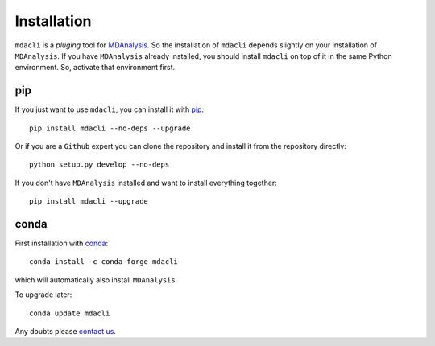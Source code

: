============
Installation
============

``mdacli`` is a *pluging* tool for `MDAnalysis
<https://www.mdanalysis.org/>`_.  So the installation of ``mdacli``
depends slightly on your installation of ``MDAnalysis``.  If you have
``MDAnalysis`` already installed, you should install ``mdacli`` on top of
it in the same Python environment. So, activate that environment first.

pip
---

If you just want to use ``mdacli``, you can install it with `pip`_::

    pip install mdacli --no-deps --upgrade

Or if you are a ``Github`` expert you can clone the repository and install
it from the repository directly::

    python setup.py develop --no-deps

If you don't have ``MDAnalysis`` installed and want to install
everything together::

    pip install mdacli --upgrade

conda
-----

First installation with conda_::

    conda install -c conda-forge mdacli

which will automatically also install ``MDAnalysis``.

To upgrade later::

   conda update mdacli

Any doubts please `contact us <https://github.com/MDAnalysis/mdacli/issues>`_.

.. _pip:
   http://www.pip-installer.org/en/latest/index.html
.. _conda:
   http://conda.pydata.org/docs/
